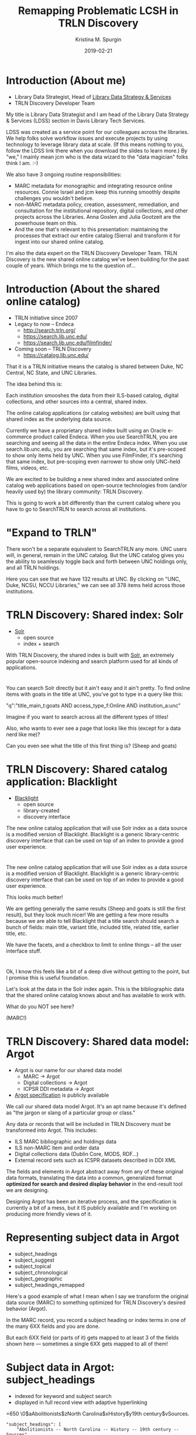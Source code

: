 #+AUTHOR: Kristina M. Spurgin
#+TITLE: Remapping Problematic LCSH in TRLN Discovery
#+EMAIL: kspurgin@email.unc.edu
#+DATE: 2019-02-21
#+REVEAL_TRANS: none
#+REVEAL_THEME: sky
#+REVEAL_MIN_SCALE: 1
#+REVEAL_MAX_SCALE: 1
#+REVEAL_MARGIN: 0
#+OPTIONS: toc:nil
#+OPTIONS: num:nil
#+OPTIONS: ^:nil
#+REVEAL_TITLE_SLIDE_BACKGROUND: ./images/Background1.png
#+EXPORT_FILE_NAME: index.html

* Introduction (About me)
 - Library Data Strategist, Head of [[https://internal.lib.unc.edu/wikis/staff/index.php/Library_Data_Strategy_%26_Services_(LDSS)][Library Data Strategy & Services]]
 - TRLN Discovery Developer Team

#+BEGIN_NOTES
My title is Library Data Strategist and I am head of the Library Data Strategy & Services (LDSS) section in Davis Library Tech Services. 

LDSS was created as a service point for our colleagues across the libraries. We help folks solve workflow issues and execute projects by using technology to leverage library data at scale. (If this means nothing to you, follow the LDSS link there when you download the slides to learn more.) By "we," I mainly mean jcm who is the data wizard to the "data magician" folks think I am. :-) 

We also have 3 ongoing routine responsibilities: 

 - MARC metadata for monographic and integrating resource online resources. Connie Israel and jcm keep this running smoothly despite challenges you wouldn't believe.
 - non-MARC metadata policy, creation, assessment, remediation, and consultation for the institutional repository, digital collections, and other projects across the Libraries. Anna Goslen and Julia Gootzeit are the powerhouse team on this.
 - And the one that's relevant to this presentation: maintaining the processes that extract our entire catalog (Sierra) and transform it for ingest into our shared online catalog. 

I'm also the data expert on the TRLN Discovery Developer Team. 
TRLN Discovery is the new shared online catalog we've been building for the past couple of years. 
Which brings me to the question of...
#+END_NOTES

* Introduction (About the shared online catalog)
 - TRLN initiative since 2007
 - Legacy to now -- Endeca
   - http://search.trln.org/
   - https://search.lib.unc.edu/
   - https://search.lib.unc.edu/filmfinder/
 - Coming soon -- TRLN Discovery
   - https://catalog.lib.unc.edu/

#+BEGIN_NOTES
That it is a TRLN initiative means the catalog is shared between Duke, NC Central, NC State, and UNC Libraries.

The idea behind this is: 

Each institution smooshes the data from their ILS-based catalog, digital collections, and other sources into a central, shared index. 

The online catalog applications (or catalog websites) are built using that shared index as the underlying data source. 

Currently we have a proprietary shared index built using an Oracle e-commerce product called Endeca. When you use SearchTRLN, you are searching and seeing all the data in the entire Endeca index. When you use search.lib.unc.edu, you are searching that same index, but it's pre-scoped to show only items held by UNC. When you use FilmFinder, it's searching that same index, but pre-scoping even narrower to show only UNC-held films, videos, etc. 

We are excited to be building a new shared index and associated online catalog web applications based on open-source technologies from (and/or heavily used by) the library community: TRLN Discovery. 

This is going to work a bit differently than the current catalog where you have to go to SearchTRLN to search across all institutions. 
#+END_NOTES

* "Expand to TRLN"
#+NAME:  fig:expand_to_trln.png
#+ATTR_HTML: :height 100%
[[./images/expand_to_trln.png]]

#+BEGIN_NOTES
There won't be a separate equivalent to SearchTRLN any more. UNC users will, in general, remain in the UNC catalog. But the UNC catalog gives you the ability to seamlessly toggle back and forth between UNC holdings only, and all TRLN holdings. 

Here you can see that we have 132 results at UNC. By clicking on "UNC, Duke, NCSU, NCCU Libraries," we can see all 378 items held across those institutions.
#+END_NOTES

* TRLN Discovery: Shared index: Solr 
 - [[http://lucene.apache.org/solr/][Solr]]
   - open source
   - index + search

#+BEGIN_NOTES
With TRLN Discovery, the shared index is built with [[http://lucene.apache.org/solr/][Solr]], an extremely popular open-source indexing and search platform used for all kinds of applications.
#+END_NOTES

* 
:PROPERTIES:
:reveal_background: ./images/solr_directly.png
:reveal_background_size: width-of-image
:END:

#+BEGIN_NOTES
You can search Solr directly but it ain't easy and it ain't pretty.
To find online items with goats in the title at UNC, you've got to type in a query like this: 

"q":"title_main_t:goats AND access_type_f:Online AND institution_a:unc"

Imagine if you want to search across all the different types of titles! 

Also, who wants to ever see a page that looks like this (except for a data nerd like me)?

Can you even see what the title of this first thing is? (Sheep and goats)
#+END_NOTES

* TRLN Discovery: Shared catalog application: Blacklight
 - [[http://projectblacklight.org/][Blacklight]]
   - open source
   - library-created
   - discovery interface

#+BEGIN_NOTES
 The new online catalog application that will use Solr index as a data source is a modified version of Blacklight. Blacklight is a generic library-centric discovery interface that can be used on top of an index to provide a good user experience. 
#+END_NOTES

* 
:PROPERTIES:
:reveal_background: ./images/with_blacklight.png
:reveal_background_size: width-of-image
:END:

#+BEGIN_NOTES
 The new online catalog application that will use Solr index as a data source is a modified version of Blacklight. Blacklight is a generic library-centric discovery interface that can be used on top of an index to provide a good user experience. 

This looks much better! 

We are getting generally the same results (Sheep and goats is still the first result), but they look much nicer! 
We are getting a few more results because we are able to tell Blacklight that a title search should search a bunch of fields: 
main title, variant title, included title, related title, earlier title, etc. 

We have the facets, and a checkbox to limit to online things -- all the user interface stuff. 
#+END_NOTES

* 
:PROPERTIES:
:reveal_background: ./images/solr_directly.png
:reveal_background_size: width-of-image
:END:

#+BEGIN_NOTES
Ok, I know this feels like a bit of a deep dive without getting to the point, but I promise this is useful foundation. 

Let's look at the data in the Solr index again. This is the bibliographic data that the shared online catalog knows about and has available to work with. 

What do you NOT see here? 

(MARC!) 
#+END_NOTES

* TRLN Discovery: Shared data model: Argot 
 - Argot is our name for our shared data model
   - MARC -> Argot
   - Digital collections -> Argot
   - ICPSR DDI metadata -> Argot
 - [[https://github.com/trln/data-documentation/tree/master/argot][Argot specification]] is publicly available

#+BEGIN_NOTES
We call our shared data model Argot. It's an apt name because it's defined as "the jargon or slang of a particular group or class."

Any data or records that will be included in TRLN Discovery must be transformed into Argot. This includes: 
 - ILS MARC bibliographic and holdings data
 - ILS non-MARC item and order data
 - Digital collections data (Dublin Core, MODS, RDF...)
 - External record sets such as ICSPR datasets described in DDI XML

The fields and elements in Argot abstract away from any of these original data formats, translating the data into a common, generalized format *optimized for search and desired display behavior* in the end-result tool we are designing.

Designing Argot has been an iterative process, and the specification is currently a bit of a mess, but it IS publicly available and I'm working on producing more friendly views of it. 
#+END_NOTES

* Representing subject data in Argot
 - subject_headings
 - subject_suggest
 - subject_topical
 - subject_chronological
 - subject_geographic
 - subject_headings_remapped

#+BEGIN_NOTES
Here's a good example of what I mean when I say we transform the original data source (MARC) to something optimized for TRLN Discovery's desired behavior (Argot). 

In the MARC record, you record a subject heading or index terms in one of the many 6XX fields and you are done. 

But each 6XX field (or parts of it) gets mapped to at least 3 of the fields shown here --- sometimes a single 6XX gets mapped to all of them!
#+END_NOTES

* Subject data in Argot: subject_headings
 - indexed for keyword and subject search
 - displayed in full record view with adaptive hyperlinking

=650  \0$aAbolitionists$zNorth Carolina$xHistory$y19th century$vSources.

#+BEGIN_SRC 
"subject_headings": [
    "Abolitionists -- North Carolina -- History -- 19th century -- Sources"
  ]
#+END_SRC

#+ATTR_HTML: :height 100%
[[./images/subject_heading_behavior.png]]

* Example mappings: subject_headings

#+ATTR_HTML: :height 100%
[[./images/map_subject_headings.png]]


* Subject data in Argot: subject_suggest
 - searched when you start typing in keyword or subject search box
 - displayed in auto-suggest dropdown

=650  \0$aAbolitionists$zNorth Carolina$xHistory$y19th century$vSources.

#+BEGIN_SRC 
  "subject_suggest": [
    "Abolitionists -- North Carolina -- History -- 19th century -- Sources"
  ]
#+END_SRC

#+ATTR_HTML: :height 100%
[[./images/autosuggest.png]]

* Subject data in Argot: subject_topical
 - populates "About Topic" facet

=650  \0$aAbolitionists$zNorth Carolina$xHistory$y19th century$vSources.

#+BEGIN_SRC 
  "subject_topical": [
    "Abolitionists", "History"
  ]
#+END_SRC

#+ATTR_HTML: :height 100%
[[./images/about_topic.png]]

* Example mappings: subject_topical

#+ATTR_HTML: :height 100%
[[./images/map_subject_topical.png]]


* Subject data in Argot: subject_chronological, subject_geographic
 - populates "About Time Period" and "About Places" facets

=650  \0$aAbolitionists$zNorth Carolina$xHistory$y19th century$vSources.

#+BEGIN_SRC 
  "subject_chronological": [
    "19th century"
  ],
  "subject_geographic": [
    "North Carolina"
  ]
#+END_SRC

#+REVEAL_HTML: <div class="column" style="float:left; width: 50%">
#+ATTR_HTML: :height 100%
[[./images/about_time_period.png]]
#+REVEAL_HTML: </div>

#+REVEAL_HTML: <div class="column" style="float:right; width: 50%">
#+ATTR_HTML: :height 100%
[[./images/about_places.png]]
#+REVEAL_HTML: </div>

* Subject data in Argot: subject_headings_remapped
 - NOT displayed in record, facets, or auto-suggest
 - indexed for keyword and subject search

=650  \0$aIllegal aliens$zEurope.

#+BEGIN_SRC 
"subject_topical": [
    "Undocumented immigrants"
  ],
  "subject_headings": [
    "Undocumented immigrants -- Europe"
  ],
  "subject_headings_remapped": [
    "Illegal aliens -- Europe"
  ]
#+END_SRC

#+ATTR_HTML: :height 100%
[[./images/after_subject_display.png]]

* Behavior in TRLN Discovery
 - [[https://catalog.lib.unc.edu/?utf8=%E2%9C%93&search_field=subject&q=%22illegal+aliens%22][Search for subject: "illegal aliens"]]
   - 2057 results; not seen in About Topic facet, record; [[https://find.library.duke.edu/][autosuggest issue]]
 - [[https://catalog.lib.unc.edu/?utf8=%E2%9C%93&search_field=subject&q=%22undocumented+immigrants%22][Search for subject: "undocumented immigrants"]]
   - 2042 results; seen in About Topic facet, record

*Not perfect yet... Proof of concept stage! Some weird glitches to look into*

[[https://find.library.duke.edu/?f%5Bresource_type_f%5D%5B%5D=Book&page=2&q=%22Social+surveys%22&search_field=subject][Issue where records with remapped subjects or romanized+non-Roman subjects were relevance ranked too high]]

Seems to be improved 

* What to remap and what to map it to? 
 - [[https://docs.google.com/spreadsheets/d/1qZz-yClkLLmSH-zofGMI8w88Gire7CJK8YArOLwhVj0/edit?usp=sharing][Initial list for proof of concept]]
 - Not complete
 - Need TRLN-wide agreement
 - Governance for this still undecided
 - *Your input needed*

#+BEGIN_NOTES
My initial list was based on the following: 
 - [[https://www.colorado.edu/libraries/2018/08/19/inclusive-spaces-and-practices][CU Boulder Library's inclusive subject headings project]]
 - Searching Twitter for #lcsh and complaints/suggestions
 - Personal pet peeve headings
#+END_NOTES

* So what?
 - This doesn't make our catalog unbiased or fully inclusive (c.f. Emily Drabinski)
 - Can be seen as confusing to users -- Is CU's approach better?
 - Technically, not very difficult
 - Small step = good step?
 - C4L presentation yesterday: [[https://2019.code4lib.org/talks/Programmatic-approaches-to-bias-in-descriptive-metadata][Programmatic approaches to bias in descriptive metadata / Noah Geraci]]

#+BEGIN_NOTES
Drabinski, Emily. "Queering the Catalog: Queer Theory and the Politics of Correction." The Library Quarterly: Information, Community, Policy 83, no. 2 (2013): 94-111. doi:10.1086/669547.

UX principle: don't return results that don't contain the user's query; they won't know why the result is in the set and that will be confusing. 
We are going to return results for "illegal aliens" where we've removed that phrase from the subject display. 
CU's approach added additional subject headings (searchable and displayed) 

Technically, this is not very difficult. Most of the work is already done. There's some tweaking left and concerns about scaling up to large numbers of remapped headings. 

The biggest concern is the decisionmaking/governance overhead. How will this be organized? Who approves these mappings? The developers want metadata folks to be the ones to maintain these mappings. 
#+END_NOTES
